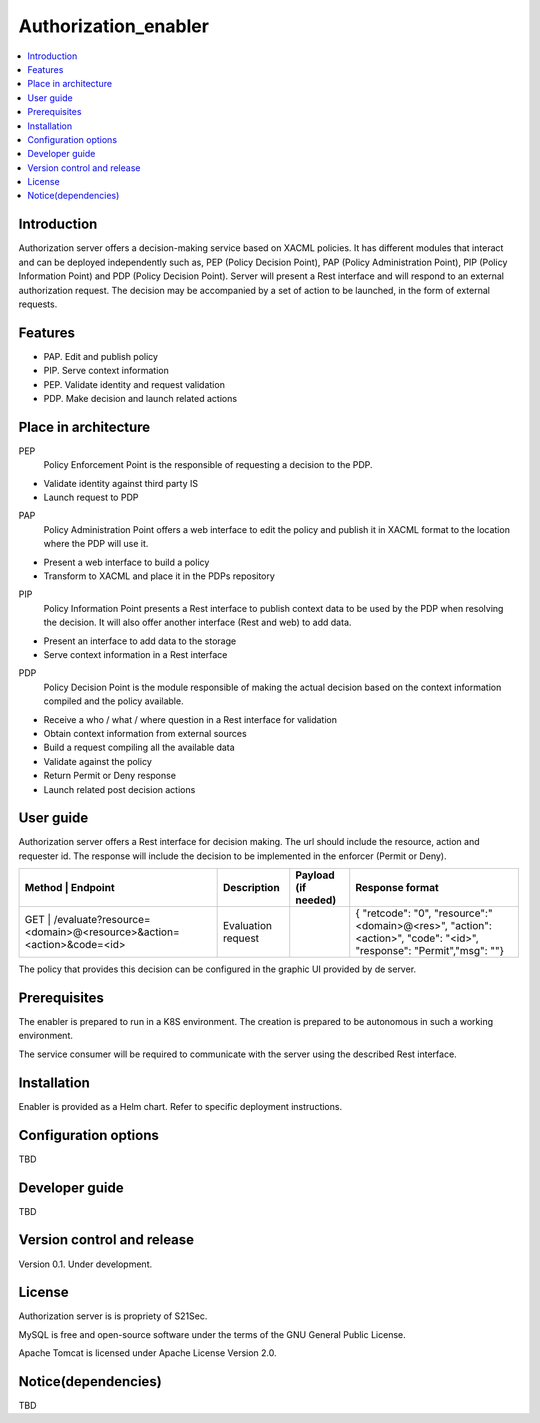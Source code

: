 .. _Authorization_enabler:

#####################
Authorization_enabler
#####################

.. contents::
  :local:
  :depth: 1

***************
Introduction
***************

Authorization server offers a decision-making service based on XACML policies. It has different modules that interact and can be deployed independently such as, PEP (Policy Decision Point), PAP (Policy Administration Point), PIP (Policy Information Point) and PDP (Policy Decision Point). Server will present a Rest interface and will respond to an external authorization request. The decision may be accompanied by a set of action to be launched, in the form of external requests.

***************
Features
***************

- PAP. Edit and publish policy
- PIP. Serve context information
- PEP. Validate identity and request validation
- PDP. Make decision and launch related actions

*********************
Place in architecture
*********************

PEP
  Policy Enforcement Point is the responsible of requesting a decision to the PDP.

-	Validate identity against third party IS
-	Launch request to PDP

PAP
  Policy Administration Point offers a web interface to edit the policy and publish it in XACML format to the location where the PDP will use it.

-	Present a web interface to build a policy
-	Transform to XACML and place it in the PDPs repository

PIP
  Policy Information Point presents a Rest interface to publish context data to be used by the PDP when resolving the decision. It will also offer another interface (Rest and web) to add data.

-	Present an interface to add data to the storage
-	Serve context information in a Rest interface

PDP
  Policy Decision Point is the module responsible of making the actual decision based on the context information compiled and the policy available.

-	Receive a who / what / where question in a Rest interface for validation
-	Obtain context information from external sources
-	Build a request compiling all the available data
-	Validate against the policy
-	Return Permit or Deny response
-	Launch related post decision actions

***************
User guide
***************

Authorization server offers a Rest interface for decision making. The url should include the resource, action and requester id. The response will include the decision to be implemented in the enforcer (Permit or Deny).

+--------+------------------------------------------------------------------+-----------------------+---------------------+----------------------------------------------------------------------------------------------------------------------+
| Method |             Endpoint                                             | Description           | Payload (if needed) | Response format                                                                                                      |
+===========================================================================+=======================+=====================+======================================================================================================================+
|  GET   | /evaluate?resource=<domain>@<resource>&action=<action>&code=<id> | Evaluation request    |                     | { "retcode": "0", "resource":"<domain>@<res>", "action": <action>", "code": "<id>", "response": "Permit","msg": ""}  |
+--------+------------------------------------------------------------------+-----------------------+---------------------+----------------------------------------------------------------------------------------------------------------------+

The policy that provides this decision can be configured in the graphic UI provided by de server.

***************
Prerequisites
***************

The enabler is prepared to run in a K8S environment. The creation is prepared to be autonomous in such a working environment.

The service consumer will be required to communicate with the server using the described Rest interface.

***************
Installation
***************

Enabler is provided as a Helm chart. Refer to specific deployment instructions.

*********************
Configuration options
*********************

TBD

***************
Developer guide
***************

TBD

***************************
Version control and release
***************************

Version 0.1. Under development.

***************
License
***************

Authorization server is is propriety of S21Sec.

MySQL is free and open-source software under the terms of the GNU General Public License.

Apache Tomcat is licensed under Apache License Version 2.0.

********************
Notice(dependencies)
********************

TBD
